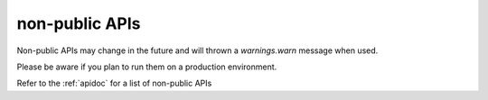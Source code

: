 non-public APIs
===============

Non-public APIs may change in the future and will thrown a `warnings.warn` message when used.

Please be aware if you plan to run them on a production environment.

Refer to the :ref:`apidoc` for a list of non-public APIs
